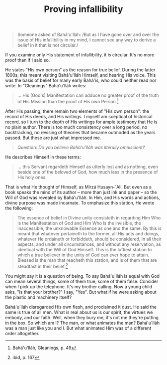 :PROPERTIES:
:ID:       EF1DD202-AF89-491E-9837-3047DDB28B6D
:SLUG:     proving-infallibility
:END:
#+filetags: :essays:
#+title: Proving infallibility

#+BEGIN_QUOTE
Someone asked of Bahá'u'lláh: /But as I have gone over and over the
issue of His infallibility in my mind, I cannot see any way to derive a
belief in it that is not circular./

#+END_QUOTE

If you examine only His statement of infallibility, it /is/ circular.
It's no more proof than if I said so.

He states "His own person" as the reason for true belief. During the
latter 1800s, this meant visiting Bahá'u'lláh Himself, and hearing His
voice. This was the basis of belief for many early Bahá'ís, who could
neither read nor write. In "Gleanings" Bahá'u'lláh writes:

#+BEGIN_QUOTE
... His (God's) Manifestation can adduce no greater proof of the truth
of His Mission than the proof of His own Person.[fn:1]

#+END_QUOTE

After His passing, there remain two elements of "His own person": the
record of His deeds, and His writings. I myself am sceptical of
historical record, so I turn to the depth of His writings for ample
testimony that He is no plain author. There is too much consistency over
a long period, no backtracking, no revising of theories that became
outmoded as the years passed. But these are just what impressed me.

#+BEGIN_QUOTE
Question: /Do you believe Bahá'u'lláh was literally omniscient?/

#+END_QUOTE

He describes Himself in these terms:

#+BEGIN_QUOTE
... this Servant regardeth Himself as utterly lost and as nothing, even
beside one of the beloved of God, how much less in the presence of His
holy ones.

#+END_QUOTE

That is what He thought of Himself, as Mirzá Husayn-`Alí. But even as a
book speaks the mind of its author -- more than just ink and paper -- so
the Will of God was revealed by Bahá'u'lláh. In Him, and His words and
actions, divine purpose was made incarnate. To emphasize this station,
He wrote the following:

#+BEGIN_QUOTE
The essence of belief in Divine unity consisteth in regarding Him Who is
the Manifestation of God and Him Who is the invisible, the inaccessible,
the unknowable Essence as one and the same. By this is meant that
whatever pertaineth to the former, all His acts and doings, whatever He
ordaineth or forbiddeth, should be considered, in all their aspects, and
under all circumstances, and without any reservation, as identical with
the Will of God Himself. This is the loftiest station to which a true
believer in the unity of God can ever hope to attain. Blessed is the man
that reacheth this station, and is of them that are steadfast in their
belief.[fn:2]

#+END_QUOTE

You might say it is a question of being. To say Bahá'u'lláh is equal
with God can mean several things, some of them true, some of them false.
Consider when I pick up the telephone. It's my brother calling. Now a
young child asks, "Is that your brother?" I say, "Yes". But what if he
were asking about the plastic and machinery itself?

Bahá'u'lláh disregarded His own flesh, and proclaimed it dust. He said
the same is true of all men. What is real about us is our spirit, the
virtues we embody, and our faith. Well, when they bury me, it's not me
they're putting in the box. So which am I? The man, or what animates the
man? Bahá'u'lláh was a man just like you and I. But what animated Him
was of a different order altogether.

[fn:1] Bahá'u'lláh, Gleanings, p. 49

[fn:2] ibid, p. 167
